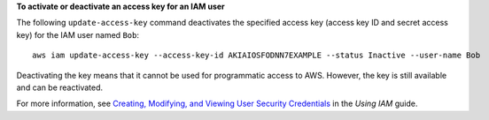 **To activate or deactivate an access key for an IAM user**

The following ``update-access-key`` command deactivates the specified access key (access key ID and secret access key)
for the IAM user named ``Bob``::

  aws iam update-access-key --access-key-id AKIAIOSFODNN7EXAMPLE --status Inactive --user-name Bob

Deactivating the key means that it cannot be used for programmatic access to AWS. However, the key is still available and can be reactivated.

For more information, see `Creating, Modifying, and Viewing User Security Credentials`_ in the *Using IAM* guide.

.. _`Creating, Modifying, and Viewing User Security Credentials`: http://docs.aws.amazon.com/IAM/latest/UserGuide/Using_CreateAccessKey.html


